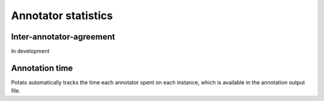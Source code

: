 Annotator statistics
=====


Inter-annotator-agreement
------------
In development

Annotation time
----------------
Potato automatically tracks the time each annotator spent on each instance, which is available in the annotation output file.
